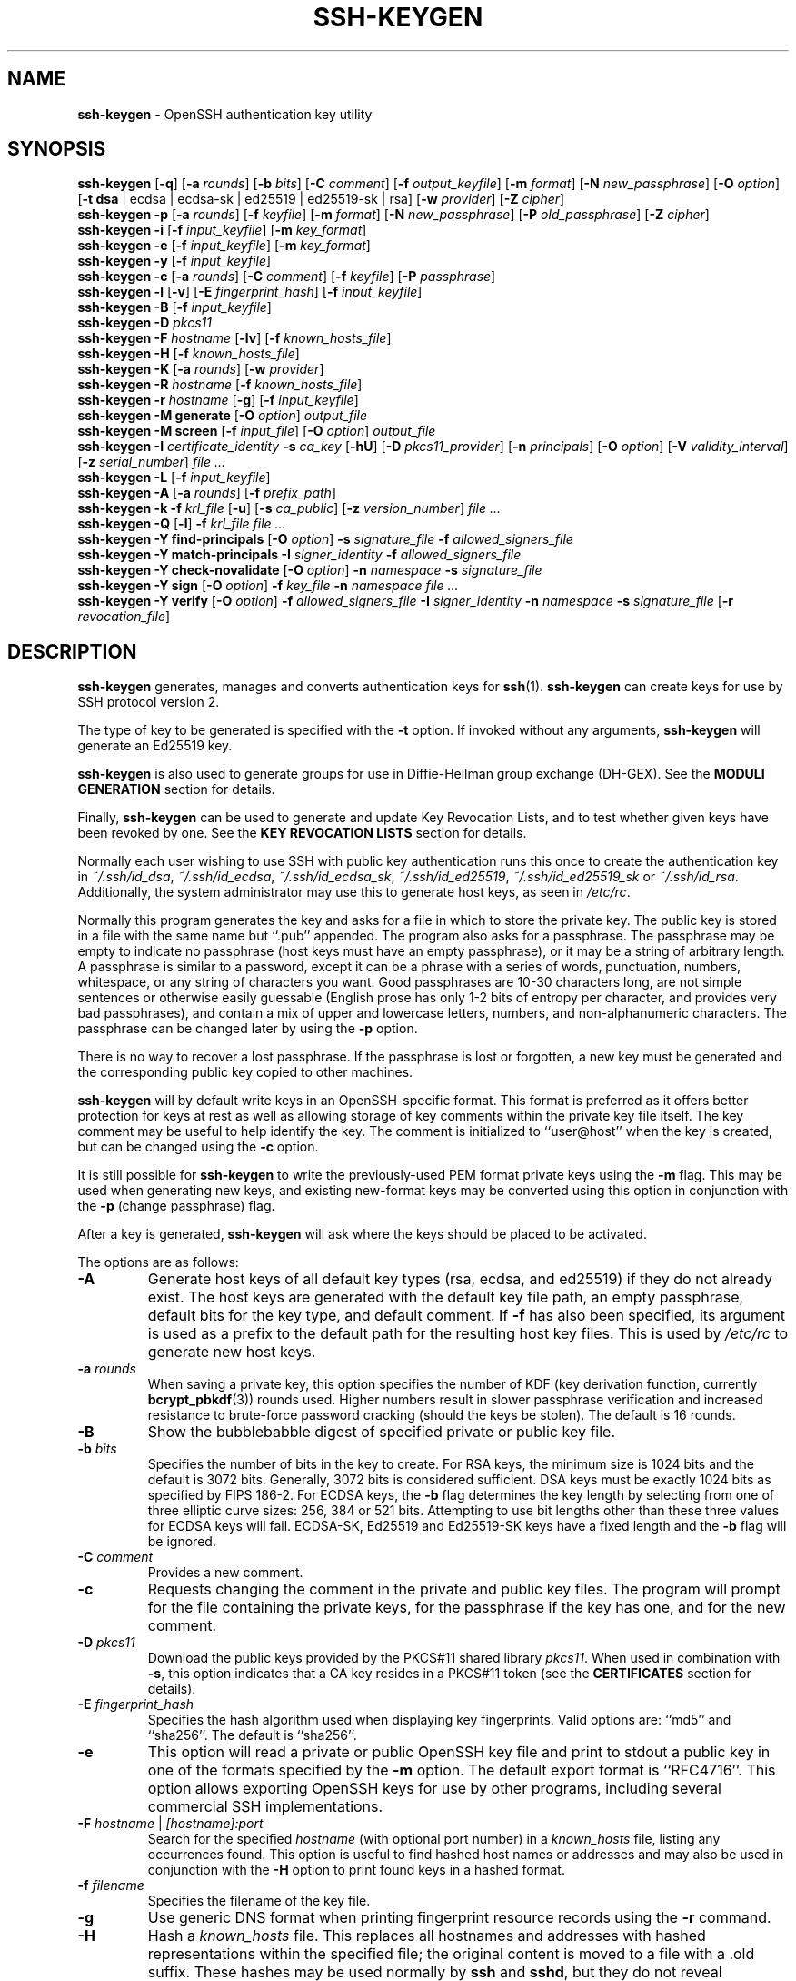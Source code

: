 .TH SSH-KEYGEN 1 "September 4 2023 " ""
.SH NAME
\fBssh-keygen\fP
\- OpenSSH authentication key utility
.SH SYNOPSIS
.br
\fBssh-keygen\fP
[\fB\-q\fP]
[\fB\-a\fP \fIrounds\fP]
[\fB\-b\fP \fIbits\fP]
[\fB\-C\fP \fIcomment\fP]
[\fB\-f\fP \fIoutput_keyfile\fP]
[\fB\-m\fP \fIformat\fP]
[\fB\-N\fP \fInew_passphrase\fP]
[\fB\-O\fP \fIoption\fP]
[\fB\-t\fP \fBdsa\fP | ecdsa | ecdsa-sk | ed25519 | ed25519-sk | rsa]
[\fB\-w\fP \fIprovider\fP]
[\fB\-Z\fP \fIcipher\fP]
.br
\fBssh-keygen\fP
\fB\-p\fP
[\fB\-a\fP \fIrounds\fP]
[\fB\-f\fP \fIkeyfile\fP]
[\fB\-m\fP \fIformat\fP]
[\fB\-N\fP \fInew_passphrase\fP]
[\fB\-P\fP \fIold_passphrase\fP]
[\fB\-Z\fP \fIcipher\fP]
.br
\fBssh-keygen\fP
\fB\-i\fP
[\fB\-f\fP \fIinput_keyfile\fP]
[\fB\-m\fP \fIkey_format\fP]
.br
\fBssh-keygen\fP
\fB\-e\fP
[\fB\-f\fP \fIinput_keyfile\fP]
[\fB\-m\fP \fIkey_format\fP]
.br
\fBssh-keygen\fP
\fB\-y\fP
[\fB\-f\fP \fIinput_keyfile\fP]
.br
\fBssh-keygen\fP
\fB\-c\fP
[\fB\-a\fP \fIrounds\fP]
[\fB\-C\fP \fIcomment\fP]
[\fB\-f\fP \fIkeyfile\fP]
[\fB\-P\fP \fIpassphrase\fP]
.br
\fBssh-keygen\fP
\fB\-l\fP
[\fB\-v\fP]
[\fB\-E\fP \fIfingerprint_hash\fP]
[\fB\-f\fP \fIinput_keyfile\fP]
.br
\fBssh-keygen\fP
\fB\-B\fP
[\fB\-f\fP \fIinput_keyfile\fP]
.br
\fBssh-keygen\fP
\fB\-D\fP \fIpkcs11\fP
.br
\fBssh-keygen\fP
\fB\-F\fP \fIhostname\fP
[\fB\-lv\fP]
[\fB\-f\fP \fIknown_hosts_file\fP]
.br
\fBssh-keygen\fP
\fB\-H\fP
[\fB\-f\fP \fIknown_hosts_file\fP]
.br
\fBssh-keygen\fP
\fB\-K\fP
[\fB\-a\fP \fIrounds\fP]
[\fB\-w\fP \fIprovider\fP]
.br
\fBssh-keygen\fP
\fB\-R\fP \fIhostname\fP
[\fB\-f\fP \fIknown_hosts_file\fP]
.br
\fBssh-keygen\fP
\fB\-r\fP \fIhostname\fP
[\fB\-g\fP]
[\fB\-f\fP \fIinput_keyfile\fP]
.br
\fBssh-keygen\fP
\fB\-M\fP \fBgenerate\fP
[\fB\-O\fP \fIoption\fP]
\fIoutput_file\fP
.br
\fBssh-keygen\fP
\fB\-M\fP \fBscreen\fP
[\fB\-f\fP \fIinput_file\fP]
[\fB\-O\fP \fIoption\fP]
\fIoutput_file\fP
.br
\fBssh-keygen\fP
\fB\-I\fP \fIcertificate_identity\fP
\fB\-s\fP \fIca_key\fP
[\fB\-hU\fP]
[\fB\-D\fP \fIpkcs11_provider\fP]
[\fB\-n\fP \fIprincipals\fP]
[\fB\-O\fP \fIoption\fP]
[\fB\-V\fP \fIvalidity_interval\fP]
[\fB\-z\fP \fIserial_number\fP]
\fIfile ...\fP
.br
\fBssh-keygen\fP
\fB\-L\fP
[\fB\-f\fP \fIinput_keyfile\fP]
.br
\fBssh-keygen\fP
\fB\-A\fP
[\fB\-a\fP \fIrounds\fP]
[\fB\-f\fP \fIprefix_path\fP]
.br
\fBssh-keygen\fP
\fB\-k\fP
\fB\-f\fP \fIkrl_file\fP
[\fB\-u\fP]
[\fB\-s\fP \fIca_public\fP]
[\fB\-z\fP \fIversion_number\fP]
\fIfile ...\fP
.br
\fBssh-keygen\fP
\fB\-Q\fP
[\fB\-l\fP]
\fB\-f\fP \fIkrl_file\fP
\fIfile ...\fP
.br
\fBssh-keygen\fP
\fB\-Y\fP \fBfind-principals\fP
[\fB\-O\fP \fIoption\fP]
\fB\-s\fP \fIsignature_file\fP
\fB\-f\fP \fIallowed_signers_file\fP
.br
\fBssh-keygen\fP
\fB\-Y\fP \fBmatch-principals\fP
\fB\-I\fP \fIsigner_identity\fP
\fB\-f\fP \fIallowed_signers_file\fP
.br
\fBssh-keygen\fP
\fB\-Y\fP \fBcheck-novalidate\fP
[\fB\-O\fP \fIoption\fP]
\fB\-n\fP \fInamespace\fP
\fB\-s\fP \fIsignature_file\fP
.br
\fBssh-keygen\fP
\fB\-Y\fP \fBsign\fP
[\fB\-O\fP \fIoption\fP]
\fB\-f\fP \fIkey_file\fP
\fB\-n\fP \fInamespace\fP
\fIfile ...\fP
.br
\fBssh-keygen\fP
\fB\-Y\fP \fBverify\fP
[\fB\-O\fP \fIoption\fP]
\fB\-f\fP \fIallowed_signers_file\fP
\fB\-I\fP \fIsigner_identity\fP
\fB\-n\fP \fInamespace\fP
\fB\-s\fP \fIsignature_file\fP
[\fB\-r\fP \fIrevocation_file\fP]
.SH DESCRIPTION
\fBssh-keygen\fP
generates, manages and converts authentication keys for
\fBssh\fP(1).
\fBssh-keygen\fP
can create keys for use by SSH protocol version 2.

The type of key to be generated is specified with the
\fB\-t\fP
option.
If invoked without any arguments,
\fBssh-keygen\fP
will generate an Ed25519 key.

\fBssh-keygen\fP
is also used to generate groups for use in Diffie-Hellman group
exchange (DH-GEX).
See the
.B MODULI GENERATION
section for details.

Finally,
\fBssh-keygen\fP
can be used to generate and update Key Revocation Lists, and to test whether
given keys have been revoked by one.
See the
.B KEY REVOCATION LISTS
section for details.

Normally each user wishing to use SSH
with public key authentication runs this once to create the authentication
key in
\fI~/.ssh/id_dsa\fP,
\fI~/.ssh/id_ecdsa\fP,
\fI~/.ssh/id_ecdsa_sk\fP,
\fI~/.ssh/id_ed25519\fP,
\fI~/.ssh/id_ed25519_sk\fP
or
\fI~/.ssh/id_rsa\fP.
Additionally, the system administrator may use this to generate host keys,
as seen in
\fI/etc/rc\fP.

Normally this program generates the key and asks for a file in which
to store the private key.
The public key is stored in a file with the same name but
``.pub''
appended.
The program also asks for a passphrase.
The passphrase may be empty to indicate no passphrase
(host keys must have an empty passphrase), or it may be a string of
arbitrary length.
A passphrase is similar to a password, except it can be a phrase with a
series of words, punctuation, numbers, whitespace, or any string of
characters you want.
Good passphrases are 10-30 characters long, are
not simple sentences or otherwise easily guessable (English
prose has only 1-2 bits of entropy per character, and provides very bad
passphrases), and contain a mix of upper and lowercase letters,
numbers, and non-alphanumeric characters.
The passphrase can be changed later by using the
\fB\-p\fP
option.

There is no way to recover a lost passphrase.
If the passphrase is lost or forgotten, a new key must be generated
and the corresponding public key copied to other machines.

\fBssh-keygen\fP
will by default write keys in an OpenSSH-specific format.
This format is preferred as it offers better protection for
keys at rest as well as allowing storage of key comments within
the private key file itself.
The key comment may be useful to help identify the key.
The comment is initialized to
``user@host''
when the key is created, but can be changed using the
\fB\-c\fP
option.

It is still possible for
\fBssh-keygen\fP
to write the previously-used PEM format private keys using the
\fB\-m\fP
flag.
This may be used when generating new keys, and existing new-format
keys may be converted using this option in conjunction with the
\fB\-p\fP
(change passphrase) flag.

After a key is generated,
\fBssh-keygen\fP
will ask where the keys
should be placed to be activated.

The options are as follows:
.TP
\fB\-A\fP
Generate host keys of all default key types (rsa, ecdsa, and
ed25519) if they do not already exist.
The host keys are generated with the default key file path,
an empty passphrase, default bits for the key type, and default comment.
If
\fB\-f\fP
has also been specified, its argument is used as a prefix to the
default path for the resulting host key files.
This is used by
\fI/etc/rc\fP
to generate new host keys.
.TP
\fB\-a\fP \fIrounds\fP
When saving a private key, this option specifies the number of KDF
(key derivation function, currently
\fBbcrypt_pbkdf\fP(3))
rounds used.
Higher numbers result in slower passphrase verification and increased
resistance to brute-force password cracking (should the keys be stolen).
The default is 16 rounds.
.TP
\fB\-B\fP
Show the bubblebabble digest of specified private or public key file.
.TP
\fB\-b\fP \fIbits\fP
Specifies the number of bits in the key to create.
For RSA keys, the minimum size is 1024 bits and the default is 3072 bits.
Generally, 3072 bits is considered sufficient.
DSA keys must be exactly 1024 bits as specified by FIPS 186-2.
For ECDSA keys, the
\fB\-b\fP
flag determines the key length by selecting from one of three elliptic
curve sizes: 256, 384 or 521 bits.
Attempting to use bit lengths other than these three values for ECDSA keys
will fail.
ECDSA-SK, Ed25519 and Ed25519-SK keys have a fixed length and the
\fB\-b\fP
flag will be ignored.
.TP
\fB\-C\fP \fIcomment\fP
Provides a new comment.
.TP
\fB\-c\fP
Requests changing the comment in the private and public key files.
The program will prompt for the file containing the private keys, for
the passphrase if the key has one, and for the new comment.
.TP
\fB\-D\fP \fIpkcs11\fP
Download the public keys provided by the PKCS#11 shared library
\fIpkcs11\fP.
When used in combination with
\fB\-s\fP,
this option indicates that a CA key resides in a PKCS#11 token (see the
.B CERTIFICATES
section for details).
.TP
\fB\-E\fP \fIfingerprint_hash\fP
Specifies the hash algorithm used when displaying key fingerprints.
Valid options are:
``md5''
and
``sha256''.
The default is
``sha256''.
.TP
\fB\-e\fP
This option will read a private or public OpenSSH key file and
print to stdout a public key in one of the formats specified by the
\fB\-m\fP
option.
The default export format is
``RFC4716''.
This option allows exporting OpenSSH keys for use by other programs, including
several commercial SSH implementations.
.TP
\fB\-F\fP \fIhostname\fP | \fI[hostname]:port\fP
Search for the specified
\fIhostname\fP
(with optional port number)
in a
\fIknown_hosts\fP
file, listing any occurrences found.
This option is useful to find hashed host names or addresses and may also be
used in conjunction with the
\fB\-H\fP
option to print found keys in a hashed format.
.TP
\fB\-f\fP \fIfilename\fP
Specifies the filename of the key file.
.TP
\fB\-g\fP
Use generic DNS format when printing fingerprint resource records using the
\fB\-r\fP
command.
.TP
\fB\-H\fP
Hash a
\fIknown_hosts\fP
file.
This replaces all hostnames and addresses with hashed representations
within the specified file; the original content is moved to a file with
a .old suffix.
These hashes may be used normally by
\fBssh\fP
and
\fBsshd\fP,
but they do not reveal identifying information should the file's contents
be disclosed.
This option will not modify existing hashed hostnames and is therefore safe
to use on files that mix hashed and non-hashed names.
.TP
\fB\-h\fP
When signing a key, create a host certificate instead of a user
certificate.
See the
.B CERTIFICATES
section for details.
.TP
\fB\-I\fP \fIcertificate_identity\fP
Specify the key identity when signing a public key.
See the
.B CERTIFICATES
section for details.
.TP
\fB\-i\fP
This option will read an unencrypted private (or public) key file
in the format specified by the
\fB\-m\fP
option and print an OpenSSH compatible private
(or public) key to stdout.
This option allows importing keys from other software, including several
commercial SSH implementations.
The default import format is
``RFC4716''.
.TP
\fB\-K\fP
Download resident keys from a FIDO authenticator.
Public and private key files will be written to the current directory for
each downloaded key.
If multiple FIDO authenticators are attached, keys will be downloaded from
the first touched authenticator.
See the
.B FIDO AUTHENTICATOR
section for more information.
.TP
\fB\-k\fP
Generate a KRL file.
In this mode,
\fBssh-keygen\fP
will generate a KRL file at the location specified via the
\fB\-f\fP
flag that revokes every key or certificate presented on the command line.
Keys/certificates to be revoked may be specified by public key file or
using the format described in the
.B KEY REVOCATION LISTS
section.
.TP
\fB\-L\fP
Prints the contents of one or more certificates.
.TP
\fB\-l\fP
Show fingerprint of specified public key file.
For RSA and DSA keys
\fBssh-keygen\fP
tries to find the matching public key file and prints its fingerprint.
If combined with
\fB\-v\fP,
a visual ASCII art representation of the key is supplied with the
fingerprint.
.TP
\fB\-M\fP \fBgenerate\fP
Generate candidate Diffie-Hellman Group Exchange (DH-GEX) parameters for
eventual use by the
`diffie-hellman-group-exchange-*'
key exchange methods.
The numbers generated by this operation must be further screened before
use.
See the
.B MODULI GENERATION
section for more information.
.TP
\fB\-M\fP \fBscreen\fP
Screen candidate parameters for Diffie-Hellman Group Exchange.
This will accept a list of candidate numbers and test that they are
safe (Sophie Germain) primes with acceptable group generators.
The results of this operation may be added to the
\fI/data/data/com.termux/files/usr/data/data/com.termux/files/usr/etc/ssh/moduli\fP
file.
See the
.B MODULI GENERATION
section for more information.
.TP
\fB\-m\fP \fIkey_format\fP
Specify a key format for key generation, the
\fB\-i\fP
(import),
\fB\-e\fP
(export) conversion options, and the
\fB\-p\fP
change passphrase operation.
The latter may be used to convert between OpenSSH private key and PEM
private key formats.
The supported key formats are:
``RFC4716''
(RFC 4716/SSH2 public or private key),
``PKCS8''
(PKCS8 public or private key)
or
``PEM''
(PEM public key).
By default OpenSSH will write newly-generated private keys in its own
format, but when converting public keys for export the default format is
``RFC4716''.
Setting a format of
``PEM''
when generating or updating a supported private key type will cause the
key to be stored in the legacy PEM private key format.
.TP
\fB\-N\fP \fInew_passphrase\fP
Provides the new passphrase.
.TP
\fB\-n\fP \fIprincipals\fP
Specify one or more principals (user or host names) to be included in
a certificate when signing a key.
Multiple principals may be specified, separated by commas.
See the
.B CERTIFICATES
section for details.
.TP
\fB\-O\fP \fIoption\fP
Specify a key/value option.
These are specific to the operation that
\fBssh-keygen\fP
has been requested to perform.

When signing certificates, one of the options listed in the
.B CERTIFICATES
section may be specified here.

When performing moduli generation or screening, one of the options
listed in the
.B MODULI GENERATION
section may be specified.

When generating FIDO authenticator-backed keys, the options listed in the
.B FIDO AUTHENTICATOR
section may be specified.

When performing signature-related options using the
\fB\-Y\fP
flag, the following options are accepted:
.TP
\fBhashalg\fP=\fIalgorithm\fP
Selects the hash algorithm to use for hashing the message to be signed.
Valid algorithms are
``sha256''
and
``sha512.''
The default is
``sha512.''
.TP
\fBprint-pubkey\fP
Print the full public key to standard output after signature verification.
.TP
\fBverify-time\fP=\fItimestamp\fP
Specifies a time to use when validating signatures instead of the current
time.
The time may be specified as a date or time in the YYYYMMDD[Z] or
in YYYYMMDDHHMM[SS][Z] formats.
Dates and times will be interpreted in the current system time zone unless
suffixed with a Z character, which causes them to be interpreted in the
UTC time zone.

When generating SSHFP DNS records from public keys using the
\fB\-r\fP
flag, the following options are accepted:
.TP
\fBhashalg\fP=\fIalgorithm\fP
Selects a hash algorithm to use when printing SSHFP records using the
\fB\-D\fP
flag.
Valid algorithms are
``sha1''
and
``sha256''.
The default is to print both.

The
\fB\-O\fP
option may be specified multiple times.
.TP
\fB\-P\fP \fIpassphrase\fP
Provides the (old) passphrase.
.TP
\fB\-p\fP
Requests changing the passphrase of a private key file instead of
creating a new private key.
The program will prompt for the file
containing the private key, for the old passphrase, and twice for the
new passphrase.
.TP
\fB\-Q\fP
Test whether keys have been revoked in a KRL.
If the
\fB\-l\fP
option is also specified then the contents of the KRL will be printed.
.TP
\fB\-q\fP
Silence
\fBssh-keygen\fP.
.TP
\fB\-R\fP \fIhostname\fP | \fI[hostname]:port\fP
Removes all keys belonging to the specified
\fIhostname\fP
(with optional port number)
from a
\fIknown_hosts\fP
file.
This option is useful to delete hashed hosts (see the
\fB\-H\fP
option above).
.TP
\fB\-r\fP \fIhostname\fP
Print the SSHFP fingerprint resource record named
\fIhostname\fP
for the specified public key file.
.TP
\fB\-s\fP \fIca_key\fP
Certify (sign) a public key using the specified CA key.
See the
.B CERTIFICATES
section for details.

When generating a KRL,
\fB\-s\fP
specifies a path to a CA public key file used to revoke certificates directly
by key ID or serial number.
See the
.B KEY REVOCATION LISTS
section for details.
.TP
\fB\-t\fP \fBdsa\fP | ecdsa | ecdsa-sk | ed25519 | ed25519-sk | rsa
Specifies the type of key to create.
The possible values are
``dsa'',
``ecdsa'',
``ecdsa-sk'',
``ed25519'',
``ed25519-sk'',
or
``rsa''.

This flag may also be used to specify the desired signature type when
signing certificates using an RSA CA key.
The available RSA signature variants are
``ssh-rsa''
(SHA1 signatures, not recommended),
``rsa-sha2-256'',
and
``rsa-sha2-512''
(the default).
.TP
\fB\-U\fP
When used in combination with
\fB\-s\fP
or
\fB\-Y\fP \fBsign\fP,
this option indicates that a CA key resides in a
\fBssh-agent\fP(1).
See the
.B CERTIFICATES
section for more information.
.TP
\fB\-u\fP
Update a KRL.
When specified with
\fB\-k\fP,
keys listed via the command line are added to the existing KRL rather than
a new KRL being created.
.TP
\fB\-V\fP \fIvalidity_interval\fP
Specify a validity interval when signing a certificate.
A validity interval may consist of a single time, indicating that the
certificate is valid beginning now and expiring at that time, or may consist
of two times separated by a colon to indicate an explicit time interval.

The start time may be specified as:
.IP \(bu
The string
``always''
to indicate the certificate has no specified start time.
.IP \(bu
A date or time in the system time zone formatted as YYYYMMDD or
YYYYMMDDHHMM[SS].
.IP \(bu
A date or time in the UTC time zone as YYYYMMDDZ or YYYYMMDDHHMM[SS]Z.
.IP \(bu
A relative time before the current system time consisting of a minus sign
followed by an interval in the format described in the
TIME FORMATS section of
\fBsshd_config\fP(5).
.IP \(bu
A raw seconds since epoch (Jan 1 1970 00:00:00 UTC) as a hexadecimal
number beginning with
``0x''.

The end time may be specified similarly to the start time:
.IP \(bu
The string
``forever''
to indicate the certificate has no specified end time.
.IP \(bu
A date or time in the system time zone formatted as YYYYMMDD or
YYYYMMDDHHMM[SS].
.IP \(bu
A date or time in the UTC time zone as YYYYMMDDZ or YYYYMMDDHHMM[SS]Z.
.IP \(bu
A relative time after the current system time consisting of a plus sign
followed by an interval in the format described in the
TIME FORMATS section of
\fBsshd_config\fP(5).
.IP \(bu
A raw seconds since epoch (Jan 1 1970 00:00:00 UTC) as a hexadecimal
number beginning with
``0x''.

For example:
.TP
+52w1d
Valid from now to 52 weeks and one day from now.
.TP
-4w:+4w
Valid from four weeks ago to four weeks from now.
.TP
20100101123000:20110101123000
Valid from 12:30 PM, January 1st, 2010 to 12:30 PM, January 1st, 2011.
.TP
20100101123000Z:20110101123000Z
Similar, but interpreted in the UTC time zone rather than the system time zone.
.TP
-1d:20110101
Valid from yesterday to midnight, January 1st, 2011.
.TP
0x1:0x2000000000
Valid from roughly early 1970 to May 2033.
.TP
-1m:forever
Valid from one minute ago and never expiring.
.TP
\fB\-v\fP
Verbose mode.
Causes
\fBssh-keygen\fP
to print debugging messages about its progress.
This is helpful for debugging moduli generation.
Multiple
\fB\-v\fP
options increase the verbosity.
The maximum is 3.
.TP
\fB\-w\fP \fIprovider\fP
Specifies a path to a library that will be used when creating
FIDO authenticator-hosted keys, overriding the default of using
the internal USB HID support.
.TP
\fB\-Y\fP \fBfind-principals\fP
Find the principal(s) associated with the public key of a signature,
provided using the
\fB\-s\fP
flag in an authorized signers file provided using the
\fB\-f\fP
flag.
The format of the allowed signers file is documented in the
.B ALLOWED SIGNERS
section below.
If one or more matching principals are found, they are returned on
standard output.
.TP
\fB\-Y\fP \fBmatch-principals\fP
Find principal matching the principal name provided using the
\fB\-I\fP
flag in the authorized signers file specified using the
\fB\-f\fP
flag.
If one or more matching principals are found, they are returned on
standard output.
.TP
\fB\-Y\fP \fBcheck-novalidate\fP
Checks that a signature generated using
\fBssh-keygen\fP
\fB\-Y\fP \fBsign\fP
has a valid structure.
This does not validate if a signature comes from an authorized signer.
When testing a signature,
\fBssh-keygen\fP
accepts a message on standard input and a signature namespace using
\fB\-n\fP.
A file containing the corresponding signature must also be supplied using the
\fB\-s\fP
flag.
Successful testing of the signature is signalled by
\fBssh-keygen\fP
returning a zero exit status.
.TP
\fB\-Y\fP \fBsign\fP
Cryptographically sign a file or some data using an SSH key.
When signing,
\fBssh-keygen\fP
accepts zero or more files to sign on the command-line - if no files
are specified then
\fBssh-keygen\fP
will sign data presented on standard input.
Signatures are written to the path of the input file with
``.sig''
appended, or to standard output if the message to be signed was read from
standard input.

The key used for signing is specified using the
\fB\-f\fP
option and may refer to either a private key, or a public key with the private
half available via
\fBssh-agent\fP(1).
An additional signature namespace, used to prevent signature confusion across
different domains of use (e.g. file signing vs email signing) must be provided
via the
\fB\-n\fP
flag.
Namespaces are arbitrary strings, and may include:
``file''
for file signing,
``email''
for email signing.
For custom uses, it is recommended to use names following a
NAMESPACE@YOUR.DOMAIN pattern to generate unambiguous namespaces.
.TP
\fB\-Y\fP \fBverify\fP
Request to verify a signature generated using
\fBssh-keygen\fP
\fB\-Y\fP \fBsign\fP
as described above.
When verifying a signature,
\fBssh-keygen\fP
accepts a message on standard input and a signature namespace using
\fB\-n\fP.
A file containing the corresponding signature must also be supplied using the
\fB\-s\fP
flag, along with the identity of the signer using
\fB\-I\fP
and a list of allowed signers via the
\fB\-f\fP
flag.
The format of the allowed signers file is documented in the
.B ALLOWED SIGNERS
section below.
A file containing revoked keys can be passed using the
\fB\-r\fP
flag.
The revocation file may be a KRL or a one-per-line list of public keys.
Successful verification by an authorized signer is signalled by
\fBssh-keygen\fP
returning a zero exit status.
.TP
\fB\-y\fP
This option will read a private
OpenSSH format file and print an OpenSSH public key to stdout.
.TP
\fB\-Z\fP \fIcipher\fP
Specifies the cipher to use for encryption when writing an OpenSSH-format
private key file.
The list of available ciphers may be obtained using
Qq ssh -Q cipher .
The default is
``aes256-ctr''.
.TP
\fB\-z\fP \fIserial_number\fP
Specifies a serial number to be embedded in the certificate to distinguish
this certificate from others from the same CA.
If the
\fIserial_number\fP
is prefixed with a
`+'
character, then the serial number will be incremented for each certificate
signed on a single command-line.
The default serial number is zero.

When generating a KRL, the
\fB\-z\fP
flag is used to specify a KRL version number.
.SH MODULI GENERATION
\fBssh-keygen\fP
may be used to generate groups for the Diffie-Hellman Group Exchange
(DH-GEX) protocol.
Generating these groups is a two-step process: first, candidate
primes are generated using a fast, but memory intensive process.
These candidate primes are then tested for suitability (a CPU-intensive
process).

Generation of primes is performed using the
\fB\-M\fP \fBgenerate\fP
option.
The desired length of the primes may be specified by the
\fB\-O\fP \fBbits\fP
option.
For example:

Dl # ssh-keygen -M generate -O bits=2048 moduli-2048.candidates

By default, the search for primes begins at a random point in the
desired length range.
This may be overridden using the
\fB\-O\fP \fBstart\fP
option, which specifies a different start point (in hex).

Once a set of candidates have been generated, they must be screened for
suitability.
This may be performed using the
\fB\-M\fP \fBscreen\fP
option.
In this mode
\fBssh-keygen\fP
will read candidates from standard input (or a file specified using the
\fB\-f\fP
option).
For example:

Dl # ssh-keygen -M screen -f moduli-2048.candidates moduli-2048

By default, each candidate will be subjected to 100 primality tests.
This may be overridden using the
\fB\-O\fP \fBprime-tests\fP
option.
The DH generator value will be chosen automatically for the
prime under consideration.
If a specific generator is desired, it may be requested using the
\fB\-O\fP \fBgenerator\fP
option.
Valid generator values are 2, 3, and 5.

Screened DH groups may be installed in
\fI/data/data/com.termux/files/usr/data/data/com.termux/files/usr/etc/ssh/moduli\fP.
It is important that this file contains moduli of a range of bit lengths.

A number of options are available for moduli generation and screening via the
\fB\-O\fP
flag:
.TP
\fBlines Ns = Ns \fInumber\fP\fP
Exit after screening the specified number of lines while performing DH
candidate screening.
.TP
\fBstart-line Ns = Ns \fIline-number\fP\fP
Start screening at the specified line number while performing DH candidate
screening.
.TP
\fBcheckpoint Ns = Ns \fIfilename\fP\fP
Write the last line processed to the specified file while performing DH
candidate screening.
This will be used to skip lines in the input file that have already been
processed if the job is restarted.
.TP
\fBmemory Ns = Ns \fImbytes\fP\fP
Specify the amount of memory to use (in megabytes) when generating
candidate moduli for DH-GEX.
.TP
\fBstart Ns = Ns \fIhex-value\fP\fP
Specify start point (in hex) when generating candidate moduli for DH-GEX.
.TP
\fBgenerator Ns = Ns \fIvalue\fP\fP
Specify desired generator (in decimal) when testing candidate moduli for DH-GEX.
.SH CERTIFICATES
\fBssh-keygen\fP
supports signing of keys to produce certificates that may be used for
user or host authentication.
Certificates consist of a public key, some identity information, zero or
more principal (user or host) names and a set of options that
are signed by a Certification Authority (CA) key.
Clients or servers may then trust only the CA key and verify its signature
on a certificate rather than trusting many user/host keys.
Note that OpenSSH certificates are a different, and much simpler, format to
the X.509 certificates used in
\fBssl\fP(8).

\fBssh-keygen\fP
supports two types of certificates: user and host.
User certificates authenticate users to servers, whereas host certificates
authenticate server hosts to users.
To generate a user certificate:

Dl $ ssh-keygen -s /path/to/ca_key -I key_id /path/to/user_key.pub

The resultant certificate will be placed in
\fI/path/to/user_key-cert.pub\fP.
A host certificate requires the
\fB\-h\fP
option:

Dl $ ssh-keygen -s /path/to/ca_key -I key_id -h /path/to/host_key.pub

The host certificate will be output to
\fI/path/to/host_key-cert.pub\fP.

It is possible to sign using a CA key stored in a PKCS#11 token by
providing the token library using
\fB\-D\fP
and identifying the CA key by providing its public half as an argument
to
\fB\-s\fP :

Dl $ ssh-keygen -s ca_key.pub -D libpkcs11.so -I key_id user_key.pub

Similarly, it is possible for the CA key to be hosted in a
\fBssh-agent\fP(1).
This is indicated by the
\fB\-U\fP
flag and, again, the CA key must be identified by its public half.

Dl $ ssh-keygen -Us ca_key.pub -I key_id user_key.pub

In all cases,
\fIkey_id\fP
is a "key identifier" that is logged by the server when the certificate
is used for authentication.

Certificates may be limited to be valid for a set of principal (user/host)
names.
By default, generated certificates are valid for all users or hosts.
To generate a certificate for a specified set of principals:

Dl $ ssh-keygen -s ca_key -I key_id -n user1,user2 user_key.pub
Dl "$ ssh-keygen -s ca_key -I key_id -h -n host.domain host_key.pub"

Additional limitations on the validity and use of user certificates may
be specified through certificate options.
A certificate option may disable features of the SSH session, may be
valid only when presented from particular source addresses or may
force the use of a specific command.

The options that are valid for user certificates are:

.TP
\fBclear\fP
Clear all enabled permissions.
This is useful for clearing the default set of permissions so permissions may
be added individually.

.TP
\fBcritical : Ns \fIname\fP Ns [Ns = Ns \fIcontents]\fP\fP
.TP
\fBextension : Ns \fIname\fP Ns [Ns = Ns \fIcontents]\fP\fP
Includes an arbitrary certificate critical option or extension.
The specified
\fIname\fP
should include a domain suffix, e.g.\&
``name@example.com''.
If
\fIcontents\fP
is specified then it is included as the contents of the extension/option
encoded as a string, otherwise the extension/option is created with no
contents (usually indicating a flag).
Extensions may be ignored by a client or server that does not recognise them,
whereas unknown critical options will cause the certificate to be refused.

.TP
\fBforce-command Ns = Ns \fIcommand\fP\fP
Forces the execution of
\fIcommand\fP
instead of any shell or command specified by the user when
the certificate is used for authentication.

.TP
\fBno-agent-forwarding\fP
Disable
\fBssh-agent\fP(1)
forwarding (permitted by default).

.TP
\fBno-port-forwarding\fP
Disable port forwarding (permitted by default).

.TP
\fBno-pty\fP
Disable PTY allocation (permitted by default).

.TP
\fBno-user-rc\fP
Disable execution of
\fI~/.ssh/rc\fP
by
\fBsshd\fP(8)
(permitted by default).

.TP
\fBno-x11-forwarding\fP
Disable X11 forwarding (permitted by default).

.TP
\fBpermit-agent-forwarding\fP
Allows
\fBssh-agent\fP(1)
forwarding.

.TP
\fBpermit-port-forwarding\fP
Allows port forwarding.

.TP
\fBpermit-pty\fP
Allows PTY allocation.

.TP
\fBpermit-user-rc\fP
Allows execution of
\fI~/.ssh/rc\fP
by
\fBsshd\fP(8).

.TP
\fBpermit-X11-forwarding\fP
Allows X11 forwarding.

.TP
\fBno-touch-required\fP
Do not require signatures made using this key include demonstration
of user presence (e.g. by having the user touch the authenticator).
This option only makes sense for the FIDO authenticator algorithms
\fBecdsa-sk\fP
and
\fBed25519-sk\fP.

.TP
\fBsource-address Ns = Ns \fIaddress_list\fP\fP
Restrict the source addresses from which the certificate is considered valid.
The
\fIaddress_list\fP
is a comma-separated list of one or more address/netmask pairs in CIDR
format.

.TP
\fBverify-required\fP
Require signatures made using this key indicate that the user was first
verified.
This option only makes sense for the FIDO authenticator algorithms
\fBecdsa-sk\fP
and
\fBed25519-sk\fP.
Currently PIN authentication is the only supported verification method,
but other methods may be supported in the future.

At present, no standard options are valid for host keys.

Finally, certificates may be defined with a validity lifetime.
The
\fB\-V\fP
option allows specification of certificate start and end times.
A certificate that is presented at a time outside this range will not be
considered valid.
By default, certificates are valid from the
UNIX
Epoch to the distant future.

For certificates to be used for user or host authentication, the CA
public key must be trusted by
\fBsshd\fP(8)
or
\fBssh\fP(1).
Refer to those manual pages for details.
.SH FIDO AUTHENTICATOR
\fBssh-keygen\fP
is able to generate FIDO authenticator-backed keys, after which
they may be used much like any other key type supported by OpenSSH, so
long as the hardware authenticator is attached when the keys are used.
FIDO authenticators generally require the user to explicitly authorise
operations by touching or tapping them.
FIDO keys consist of two parts: a key handle part stored in the
private key file on disk, and a per-device private key that is unique
to each FIDO authenticator and that cannot be exported from the
authenticator hardware.
These are combined by the hardware at authentication time to derive
the real key that is used to sign authentication challenges.
Supported key types are
\fBecdsa-sk\fP
and
\fBed25519-sk\fP.

The options that are valid for FIDO keys are:
.TP
\fBapplication\fP
Override the default FIDO application/origin string of
``ssh:''.
This may be useful when generating host or domain-specific resident keys.
The specified application string must begin with
``ssh:''.
.TP
\fBchallenge\fP=\fIpath\fP
Specifies a path to a challenge string that will be passed to the
FIDO authenticator during key generation.
The challenge string may be used as part of an out-of-band
protocol for key enrollment
(a random challenge is used by default).
.TP
\fBdevice\fP
Explicitly specify a
\fBfido\fP(4)
device to use, rather than letting the authenticator middleware select one.
.TP
\fBno-touch-required\fP
Indicate that the generated private key should not require touch
events (user presence) when making signatures.
Note that
\fBsshd\fP(8)
will refuse such signatures by default, unless overridden via
an authorized_keys option.
.TP
\fBresident\fP
Indicate that the key handle should be stored on the FIDO
authenticator itself.
This makes it easier to use the authenticator on multiple computers.
Resident keys may be supported on FIDO2 authenticators and typically
require that a PIN be set on the authenticator prior to generation.
Resident keys may be loaded off the authenticator using
\fBssh-add\fP(1).
Storing both parts of a key on a FIDO authenticator increases the likelihood
of an attacker being able to use a stolen authenticator device.
.TP
\fBuser\fP
A username to be associated with a resident key,
overriding the empty default username.
Specifying a username may be useful when generating multiple resident keys
for the same application name.
.TP
\fBverify-required\fP
Indicate that this private key should require user verification for
each signature.
Not all FIDO authenticators support this option.
Currently PIN authentication is the only supported verification method,
but other methods may be supported in the future.
.TP
\fBwrite-attestation\fP=\fIpath\fP
May be used at key generation time to record the attestation data
returned from FIDO authenticators during key generation.
This information is potentially sensitive.
By default, this information is discarded.
.SH KEY REVOCATION LISTS
\fBssh-keygen\fP
is able to manage OpenSSH format Key Revocation Lists (KRLs).
These binary files specify keys or certificates to be revoked using a
compact format, taking as little as one bit per certificate if they are being
revoked by serial number.

KRLs may be generated using the
\fB\-k\fP
flag.
This option reads one or more files from the command line and generates a new
KRL.
The files may either contain a KRL specification (see below) or public keys,
listed one per line.
Plain public keys are revoked by listing their hash or contents in the KRL and
certificates revoked by serial number or key ID (if the serial is zero or
not available).

Revoking keys using a KRL specification offers explicit control over the
types of record used to revoke keys and may be used to directly revoke
certificates by serial number or key ID without having the complete original
certificate on hand.
A KRL specification consists of lines containing one of the following directives
followed by a colon and some directive-specific information.
.TP
\fBserial\fP: \fIserial_number\fP[-\fIserial_number\fP]
Revokes a certificate with the specified serial number.
Serial numbers are 64-bit values, not including zero and may be expressed
in decimal, hex or octal.
If two serial numbers are specified separated by a hyphen, then the range
of serial numbers including and between each is revoked.
The CA key must have been specified on the
\fBssh-keygen\fP
command line using the
\fB\-s\fP
option.
.TP
\fBid\fP: \fIkey_id\fP
Revokes a certificate with the specified key ID string.
The CA key must have been specified on the
\fBssh-keygen\fP
command line using the
\fB\-s\fP
option.
.TP
\fBkey\fP: \fIpublic_key\fP
Revokes the specified key.
If a certificate is listed, then it is revoked as a plain public key.
.TP
\fBsha1\fP: \fIpublic_key\fP
Revokes the specified key by including its SHA1 hash in the KRL.
.TP
\fBsha256\fP: \fIpublic_key\fP
Revokes the specified key by including its SHA256 hash in the KRL.
KRLs that revoke keys by SHA256 hash are not supported by OpenSSH versions
prior to 7.9.
.TP
\fBhash\fP: \fIfingerprint\fP
Revokes a key using a fingerprint hash, as obtained from a
\fBsshd\fP(8)
authentication log message or the
\fBssh-keygen\fP
\fB\-l\fP
flag.
Only SHA256 fingerprints are supported here and resultant KRLs are
not supported by OpenSSH versions prior to 7.9.

KRLs may be updated using the
\fB\-u\fP
flag in addition to
\fB\-k\fP.
When this option is specified, keys listed via the command line are merged into
the KRL, adding to those already there.

It is also possible, given a KRL, to test whether it revokes a particular key
(or keys).
The
\fB\-Q\fP
flag will query an existing KRL, testing each key specified on the command line.
If any key listed on the command line has been revoked (or an error encountered)
then
\fBssh-keygen\fP
will exit with a non-zero exit status.
A zero exit status will only be returned if no key was revoked.
.SH ALLOWED SIGNERS
When verifying signatures,
\fBssh-keygen\fP
uses a simple list of identities and keys to determine whether a signature
comes from an authorized source.
This "allowed signers" file uses a format patterned after the
AUTHORIZED_KEYS FILE FORMAT described in
\fBsshd\fP(8).
Each line of the file contains the following space-separated fields:
principals, options, keytype, base64-encoded key.
Empty lines and lines starting with a
`#'
are ignored as comments.

The principals field is a pattern-list (see PATTERNS in
\fBssh_config\fP(5))
consisting of one or more comma-separated USER@DOMAIN identity patterns
that are accepted for signing.
When verifying, the identity presented via the
\fB\-I\fP
option must match a principals pattern in order for the corresponding key to be
considered acceptable for verification.

The options (if present) consist of comma-separated option specifications.
No spaces are permitted, except within double quotes.
The following option specifications are supported (note that option keywords
are case-insensitive):
.TP
\fBcert-authority\fP
Indicates that this key is accepted as a certificate authority (CA) and
that certificates signed by this CA may be accepted for verification.
.TP
\fBnamespaces\fP="namespace-list"
Specifies a pattern-list of namespaces that are accepted for this key.
If this option is present, the signature namespace embedded in the
signature object and presented on the verification command-line must
match the specified list before the key will be considered acceptable.
.TP
\fBvalid-after\fP="timestamp"
Indicates that the key is valid for use at or after the specified timestamp,
which may be a date or time in the YYYYMMDD[Z] or YYYYMMDDHHMM[SS][Z] formats.
Dates and times will be interpreted in the current system time zone unless
suffixed with a Z character, which causes them to be interpreted in the UTC
time zone.
.TP
\fBvalid-before\fP="timestamp"
Indicates that the key is valid for use at or before the specified timestamp.

When verifying signatures made by certificates, the expected principal
name must match both the principals pattern in the allowed signers file and
the principals embedded in the certificate itself.

An example allowed signers file:

# Comments allowed at start of line
.br
user1@example.com,user2@example.com ssh-rsa AAAAX1...
.br
# A certificate authority, trusted for all principals in a domain.
.br
*@example.com cert-authority ssh-ed25519 AAAB4...
.br
# A key that is accepted only for file signing.
.br
user2@example.com namespaces="file" ssh-ed25519 AAA41...
.br
.SH ENVIRONMENT
.TP
.B SSH_SK_PROVIDER
Specifies a path to a library that will be used when loading any
FIDO authenticator-hosted keys, overriding the default of using
the built-in USB HID support.
.SH FILES
.TP
.B ~/.ssh/id_dsa
.TP
.B ~/.ssh/id_ecdsa
.TP
.B ~/.ssh/id_ecdsa_sk
.TP
.B ~/.ssh/id_ed25519
.TP
.B ~/.ssh/id_ed25519_sk
.TP
.B ~/.ssh/id_rsa
Contains the DSA, ECDSA, authenticator-hosted ECDSA, Ed25519,
authenticator-hosted Ed25519 or RSA authentication identity of the user.
This file should not be readable by anyone but the user.
It is possible to
specify a passphrase when generating the key; that passphrase will be
used to encrypt the private part of this file using 128-bit AES.
This file is not automatically accessed by
\fBssh-keygen\fP
but it is offered as the default file for the private key.
\fBssh\fP(1)
will read this file when a login attempt is made.

.TP
.B ~/.ssh/id_dsa.pub
.TP
.B ~/.ssh/id_ecdsa.pub
.TP
.B ~/.ssh/id_ecdsa_sk.pub
.TP
.B ~/.ssh/id_ed25519.pub
.TP
.B ~/.ssh/id_ed25519_sk.pub
.TP
.B ~/.ssh/id_rsa.pub
Contains the DSA, ECDSA, authenticator-hosted ECDSA, Ed25519,
authenticator-hosted Ed25519 or RSA public key for authentication.
The contents of this file should be added to
\fI~/.ssh/authorized_keys\fP
on all machines
where the user wishes to log in using public key authentication.
There is no need to keep the contents of this file secret.

.TP
.B /data/data/com.termux/files/usr/data/data/com.termux/files/usr/etc/ssh/moduli
Contains Diffie-Hellman groups used for DH-GEX.
The file format is described in
\fBmoduli\fP(5).
.SH SEE ALSO
\fBssh\fP(1),
\fBssh-add\fP(1),
\fBssh-agent\fP(1),
\fBmoduli\fP(5),
\fBsshd\fP(8)

\fIThe Secure Shell (SSH) Public Key File Format\fP, RFC 4716, 2006.
.SH AUTHORS
OpenSSH is a derivative of the original and free
ssh 1.2.12 release by Tatu Ylonen.
Aaron Campbell, Bob Beck, Markus Friedl, Niels Provos,
Theo de Raadt and Dug Song
removed many bugs, re-added newer features and
created OpenSSH.
Markus Friedl contributed the support for SSH
protocol versions 1.5 and 2.0.

